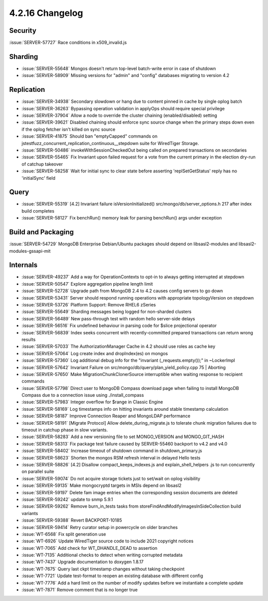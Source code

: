 .. _4.2.16-changelog:

4.2.16 Changelog
----------------

Security
~~~~~~~~

:issue:`SERVER-57727` Race conditions in x509_invalid.js

Sharding
~~~~~~~~

- :issue:`SERVER-55648` Mongos doesn't return top-level batch-write error in case of shutdown
- :issue:`SERVER-58909` Missing versions for "admin" and "config" databases migrating to version 4.2

Replication
~~~~~~~~~~~

- :issue:`SERVER-34938` Secondary slowdown or hang due to content pinned in cache by single oplog batch
- :issue:`SERVER-36263` Bypassing operation validation in applyOps should require special privilege
- :issue:`SERVER-37904` Allow a node to override the cluster chaining (enabled/disabled) setting
- :issue:`SERVER-39621` Disabled chaining should enforce sync source change when the primary steps down even if the oplog fetcher isn't killed on sync source
- :issue:`SERVER-41875` Should ban "emptyCapped" commands  on  jstestfuzz_concurrent_replication_continuous__stepdown suite for WiredTiger Storage.
- :issue:`SERVER-50486` invokeWithSessionCheckedOut being called on prepared transactions on secondaries
- :issue:`SERVER-55465` Fix Invariant upon failed request for a vote from the current primary in the election dry-run of catchup takeover
- :issue:`SERVER-58258` Wait for initial sync to clear state before asserting 'replSetGetStatus' reply has no 'initialSync' field

Query
~~~~~

- :issue:`SERVER-55319` [4.2] Invariant failure isVersionInitialized() src/mongo/db/server_options.h 217 after index build completes
- :issue:`SERVER-58127` Fix benchRun() memory leak for parsing benchRun() args under exception

Build and Packaging
~~~~~~~~~~~~~~~~~~~

:issue:`SERVER-54729` MongoDB Enterprise Debian/Ubuntu packages should depend on libsasl2-modules and libsasl2-modules-gssapi-mit

Internals
~~~~~~~~~

- :issue:`SERVER-49237` Add a way for OperationContexts to opt-in to always getting interrupted at stepdown
- :issue:`SERVER-50547` Explore aggregation pipeline length limit
- :issue:`SERVER-52728` Upgrade path from MongoDB 2.4 to 4.2 causes config servers to go down
- :issue:`SERVER-53431` Server should respond running operations with appropriate topologyVersion on stepdown
- :issue:`SERVER-53726` Platform Support: Remove RHEL6 zSeries
- :issue:`SERVER-55649` Sharding messages being logged for non-sharded clusters
- :issue:`SERVER-56489` New pass-through test with random hello server-side delays
- :issue:`SERVER-56516` Fix undefined behaviour in parsing code for $slice projectional operator
- :issue:`SERVER-56839` Index seeks concurrent with recently-committed prepared transactions can return wrong results
- :issue:`SERVER-57033` The AuthorizationManager Cache in 4.2 should use roles as cache key
- :issue:`SERVER-57064` Log create index and dropIndex(es) on mongos 
- :issue:`SERVER-57360` Log additional debug info for the "invariant (_requests.empty());" in ~LockerImpl
- :issue:`SERVER-57642` Invariant Failure on src/mongo/db/query/plan_yield_policy.cpp 75 | Aborting
- :issue:`SERVER-57650` Make MigrationChunkClonerSource interruptible when waiting response to recipient commands
- :issue:`SERVER-57798` Direct user to MongoDB Compass download page when failing to install MongoDB Compass due to a connection issue using ./install_compass
- :issue:`SERVER-57983` Integer overflow for $range in Classic Engine
- :issue:`SERVER-58169` Log timestamps info on hitting invariants around stable timestamp calculation
- :issue:`SERVER-58187` Improve Connection Reaper and MongoLDAP performance
- :issue:`SERVER-58191` [Migrate Protocol] Allow delete_during_migrate.js to tolerate chunk migration failures due to timeout in catchup phase in slow variants.
- :issue:`SERVER-58283` Add a new versioning file to set MONGO_VERSION and MONGO_GIT_HASH
- :issue:`SERVER-58313` Fix package test failure caused by SERVER-55460 backport to v4.2 and v4.0
- :issue:`SERVER-58402` Increase timeout of shutdown command in shutdown_primary.js
- :issue:`SERVER-58623` Shorten the mongos RSM refresh interval in delayed Hello tests
- :issue:`SERVER-58826` [4.2] Disallow compact_keeps_indexes.js and explain_shell_helpers .js to run concurrently on parallel suite
- :issue:`SERVER-59074` Do not acquire storage tickets just to set/wait on oplog visibility
- :issue:`SERVER-59135` Make mongocryptd targets in MSIs depend on libsasl2
- :issue:`SERVER-59197` Delete fam image entries when the corresponding session documents are deleted
- :issue:`SERVER-59242` update to snmp 5.9.1
- :issue:`SERVER-59262` Remove burn_in_tests tasks from storeFindAndModifyImagesInSideCollection build variants 
- :issue:`SERVER-59388` Revert BACKPORT-10185
- :issue:`SERVER-59414` Retry curator setup in powercycle on older branches
- :issue:`WT-6568` Fix split generation use
- :issue:`WT-6926` Update WiredTiger source code to include 2021 copyright notices
- :issue:`WT-7065` Add check for WT_DHANDLE_DEAD to assertion
- :issue:`WT-7135` Additional checks to detect when writing corrupted metadata
- :issue:`WT-7437` Upgrade documentation to doxygen 1.8.17
- :issue:`WT-7675` Query last ckpt timestamp changes without taking checkpoint
- :issue:`WT-7721` Update test-format to reopen an existing database with different config
- :issue:`WT-7776` Add a hard limit on the number of modify updates before we instantiate a complete update
- :issue:`WT-7871` Remove comment that is no longer true

